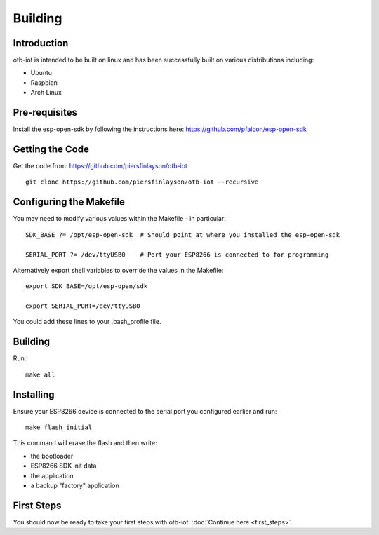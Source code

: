 ..
.. OTB-IOT - Out of The Box Internet Of Things
..
.. Copyright (C) 2017 Piers Finlayson
..

Building
========

Introduction
------------

otb-iot is intended to be built on linux and has been successfully built on various distributions including:

* Ubuntu

* Raspbian

* Arch Linux

Pre-requisites
--------------

Install the esp-open-sdk by following the instructions here: https://github.com/pfalcon/esp-open-sdk

Getting the Code
----------------

Get the code from: https://github.com/piersfinlayson/otb-iot

::

  git clone https://github.com/piersfinlayson/otb-iot --recursive

Configuring the Makefile
------------------------

You may need to modify various values within the Makefile - in particular:

::

  SDK_BASE ?= /opt/esp-open-sdk  # Should point at where you installed the esp-open-sdk

  SERIAL_PORT ?= /dev/ttyUSB0    # Port your ESP8266 is connected to for programming

Alternatively export shell variables to override the values in the Makefile:

::

  export SDK_BASE=/opt/esp-open/sdk

  export SERIAL_PORT=/dev/ttyUSB0

You could add these lines to your .bash_profile file.

Building
--------

Run:

::

  make all

Installing
----------

Ensure your ESP8266 device is connected to the serial port you configured earlier and run:

::

  make flash_initial

This command will erase the flash and then write:

* the bootloader

* ESP8266 SDK init data

* the application

* a backup "factory" application

First Steps
-----------

You should now be ready to take your first steps with otb-iot.  :doc:`Continue here <first_steps>`.

